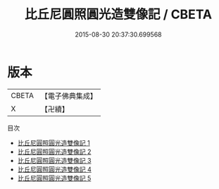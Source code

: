 #+TITLE: 比丘尼圓照圓光造雙像記 / CBETA

#+DATE: 2015-08-30 20:37:30.699568
* 版本
 |     CBETA|【電子佛典集成】|
 |         X|【卍續】    |
目次
 - [[file:KR6j0677_001.txt][比丘尼圓照圓光造雙像記 1]]
 - [[file:KR6j0677_002.txt][比丘尼圓照圓光造雙像記 2]]
 - [[file:KR6j0677_003.txt][比丘尼圓照圓光造雙像記 3]]
 - [[file:KR6j0677_004.txt][比丘尼圓照圓光造雙像記 4]]
 - [[file:KR6j0677_005.txt][比丘尼圓照圓光造雙像記 5]]

